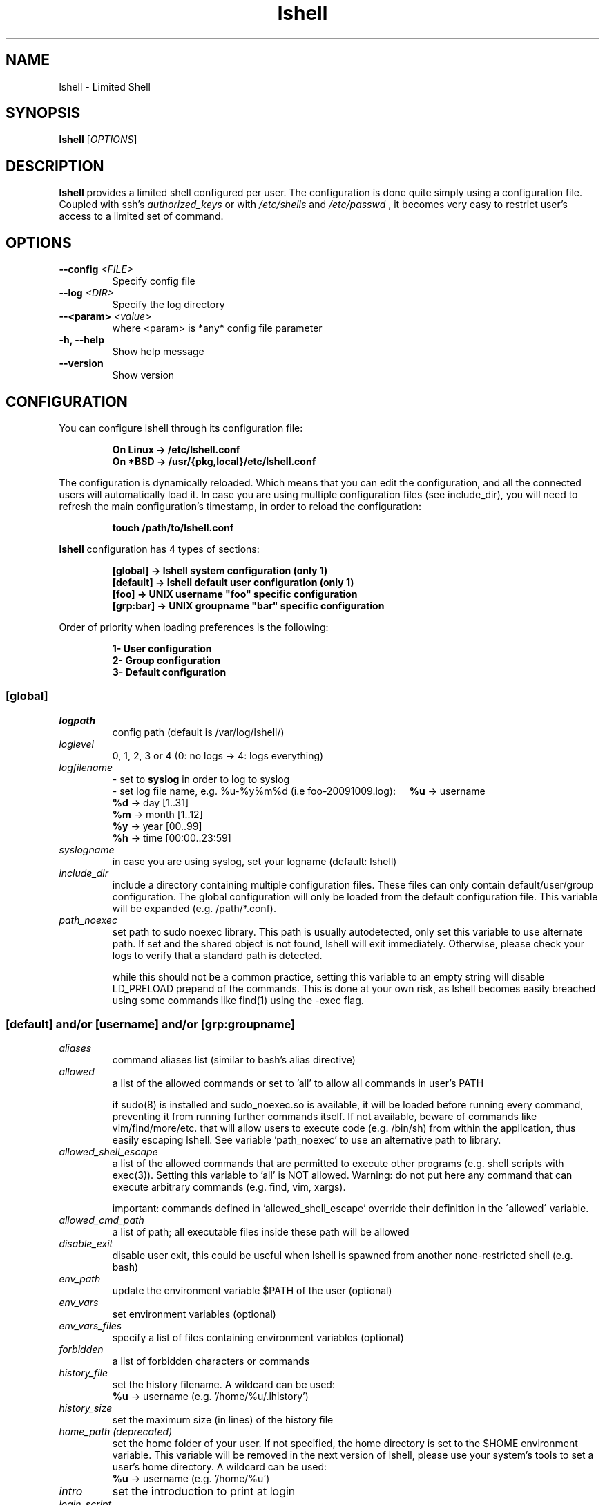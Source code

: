 .\"
.\"   Man page for the Limited Shell (lshell) project.
.\"
.TH lshell 1 "October, 2024" "v0.10"

.SH NAME
lshell \- Limited Shell

.SH SYNOPSIS
.B lshell 
[\fIOPTIONS\fR]

.SH DESCRIPTION
\fBlshell\fR provides a limited shell configured per user.
The configuration is done quite simply using a configuration file.
Coupled with ssh's 
.I authorized_keys 
or with
.I /etc/shells
and 
.I /etc/passwd
, it becomes very easy to restrict user's access to a limited set of command.

.SH OPTIONS
.TP
.B \--config \fI<FILE>\fR
Specify config file
.TP
.B \--log \fI<DIR>\fR
Specify the log directory
.TP
.B \--<param> \fI<value>\fR
where <param> is *any* config file parameter
.TP
.B \-h, --help
Show help message
.TP
.B \--version
Show version

.SH CONFIGURATION
You can configure lshell through its configuration file:
.RS
.ft 3
.nf
.sp
On Linux \-> /etc/lshell.conf
On *BSD  \-> /usr/{pkg,local}/etc/lshell.conf
.ft
.LP
.RE
.fi
The configuration is dynamically reloaded. Which means that you can edit
the configuration, and all the connected users will automatically load it. In
case you are using multiple configuration files (see include_dir), you will
need to refresh the main configuration's timestamp, in order to reload the
configuration:
.RS
.ft 3
.nf
.sp
touch /path/to/lshell.conf
.ft
.LP
.RE
.fi
\fBlshell\fR configuration has 4 types of sections:
.RS
.ft 3
.nf
.sp
[global]   -> lshell system configuration (only 1)
[default]  -> lshell default user configuration (only 1)
[foo]      -> UNIX username "foo" specific configuration
[grp:bar]  -> UNIX groupname "bar" specific configuration
.ft
.LP
.RE
.fi
Order of priority when loading preferences is the following:
.RS
.ft 3
.nf
.sp
1- User configuration
2- Group configuration
3- Default configuration
.ft
.LP
.RE
.fi
.SS [global]
.TP
.I logpath
config path (default is /var/log/lshell/)
.TP
.I loglevel
0, 1, 2, 3 or 4  (0: no logs -> 4: logs everything)
.TP
.I logfilename
\- set to \fBsyslog\fR in order to log to syslog
.RS
\- set log file name, e.g. %u-%y%m%d (i.e foo-20091009.log):
.BR \ \ \ \ %u
-> username
.RE
.RS
.BR \ \ \ \ %d
-> day   [1..31]
.RE
.RS
.BR \ \ \ \ %m
-> month [1..12]
.RE
.RS
.BR \ \ \ \ %y
-> year  [00..99]
.RE
.RS
.BR \ \ \ \ %h
-> time  [00:00..23:59]
.RE
.TP
.I syslogname
in case you are using syslog, set your logname (default: lshell)
.TP
.I include_dir
include a directory containing multiple configuration files.
These files can only contain default/user/group configuration. The
global configuration will only be loaded from the default configuration
file. This variable will be expanded (e.g. /path/*.conf).
.TP
.I path_noexec
set path to sudo noexec library. This path is usually autodetected, only set
this variable to use alternate path. If set and the shared object is not found,
lshell will exit immediately. Otherwise, please check your logs to verify that
a standard path is detected.

while this should not be a common practice, setting this variable to an empty
string will disable LD_PRELOAD prepend of the commands. This is done at your
own risk, as lshell becomes easily breached using some commands like find(1)
using the -exec flag.
.RS
.SS [default] and/or [username] and/or [grp:groupname]
.TP
.TP
.I aliases
command aliases list (similar to bash's alias directive)
.TP
.I allowed
a list of the allowed commands or set to 'all' to allow all commands in user's \
PATH

if  sudo(8) is installed and sudo_noexec.so is available, it will be loaded
before running every command, preventing it from  running  further  commands
itself. If not available, beware of commands like vim/find/more/etc. that will
allow users to execute code (e.g. /bin/sh) from within the application,
thus easily escaping lshell. See variable 'path_noexec' to use an alternative
path to library.
.TP
.I allowed_shell_escape
a list of the allowed commands that are permitted to execute other programs
(e.g. shell scripts with exec(3)). Setting this variable to 'all' is NOT
allowed. Warning: do not put here any command that can execute arbitrary
commands (e.g. find, vim, xargs).

important: commands defined in 'allowed_shell_escape' override their definition
in the \'allowed\' variable.
.TP
.I allowed_cmd_path
a list of path; all executable files inside these path will be allowed
.TP
.I disable_exit
disable user exit, this could be useful when lshell is spawned from another
none-restricted shell (e.g. bash)
.TP
.I env_path
update the environment variable $PATH of the user (optional)
.TP
.I env_vars
set environment variables (optional)
.TP
.I env_vars_files
specify a list of files containing environment variables (optional)
.TP
.I forbidden
a list of forbidden characters or commands
.TP
.I history_file
set the history filename. A wildcard can be used:
.RS
.BR \ \ \ \ %u
-> username (e.g. '/home/%u/.lhistory')
.RE
.TP
.I history_size
set the maximum size (in lines) of the history file
.TP
.I home_path (deprecated)
set the home folder of your user. If not specified, the home directory is set \
to the $HOME environment variable. This variable will be removed in the next \
version of lshell, please use your system's tools to set a user's home \
directory. A wildcard can be used:
.RS
.BR \ \ \ \ %u
-> username (e.g. '/home/%u')
.RE
.TP
.I intro
set the introduction to print at login
.TP
.I login_script
define the script to run at user login
.TP
.I passwd
password of specific user (default is empty)
.TP
.I path
list of path to restrict the user geographically. It is possible to use \
wildcards (e.g. '/var/log/ap*').
.TP
.I prompt
set the user's prompt format (default: username)
.RS
.BR \ \ \ \ %u
-> username
.RE
.RS
.BR \ \ \ \ %h
-> hostname
.RE
.TP
.I prompt_short
set prompt style for current directory - 0, 1 or 2. Default is 0.
.RS
.BR \ \ \ \ 0
-> will show the current directory as compared to home directory ~/current/dir
.RE
.RS
.BR \ \ \ \ 1
-> will only show the current directory name
.RE
.RS
.BR \ \ \ \ 2
-> will show the complete path to the current directory
.RE
.TP
.I overssh
list of command allowed to execute over ssh (e.g. rsync, rdiff-backup, scp, \
etc.)
.TP
.I scp
allow or forbid the use of scp connection - set to 1 or 0
.TP
.I scpforce
force files sent through scp to a specific directory
.TP
.I scp_download
set to 0 to forbid scp downloads (default is 1)
.TP
.I scp_upload
set to 0 to forbid scp uploads (default is 1)
.TP
.I sftp
allow or forbid the use of sftp connection - set to 1 or 0. 

WARNING: This option will not work if you are using OpenSSH's \
internal-sftp service (e.g. when configured in chroot)
.TP
.I sudo_commands
a list of the allowed commands that can be used with sudo(8). If set to \
\'all', all the 'allowed' commands will be accessible through sudo(8). 

It is possible to use the -u sudo flag in order to run a command as a \
different user than the default root.
.TP
.I timer
a value in seconds for the session timer
.TP
.I strict
logging strictness. If set to 1, any unknown command is considered as \
forbidden, and user's warning counter is decreased. If set to 0, command is \
considered as unknown, and user is only warned (i.e. *** unknown synthax)
.TP
.I warning_counter
number of warnings when user enters a forbidden value before getting exited \
from lshell. Set to \fB\-1\fR  to disable the counter, and just warn the user.
.TP
.I winscp
enable support for WinSCP with scp mode (NOT sftp)

When enabled, the following parameters will be overridden:
.RS
.BR \ \ \ \ scp_upload  :
1 (uses scp(1) from within session)
.RE
.RS
.BR \ \ \ \ scp_download:
1 (uses scp(1) from within session)
.RE
.RS
.BR \ \ \ \ scpforce    :
ignored (uses scp(1) from within session)
.RE
.RS
.BR \ \ \ \ forbidden   :
-[';']
.RE
.RS
.BR \ \ \ \ allowed     :
+['scp', 'env', 'pwd', 'groups', 'unset', 'unalias']
.RE

.SH SHELL BUILTIN COMMANDS
Here is the set of commands that are always available with lshell:
.TP
.I clear
clears the terminal
.TP
.I export
name of exported shell variable. Disabled by default, enable it by adding it \
to allowed commands.
.TP
.I help, ?
print the list of allowed commands
.TP
. I history
print the commands history
.TP
. I lpath
lists all allowed and forbidden path
.TP
. I lsudo
lists all sudo allowed commands

.SH EXAMPLES
.TP
.B $ lshell
.RS
Tries to run lshell using default ${PREFIX}/etc/lshell.conf as configuration \
file. If it fails a warning is printed and lshell is interrupted.
lshell options are loaded from the configuration file
.RE
.TP
.B $ lshell --config /path/to/myconf.file --log /path/to/mylog.log
.RS
This will override the default options specified for configuration and/or log \
file
.RE

.SH USE CASE
The primary goal of lshell, was to be able to create shell accounts \
with ssh access and restrict their environment to a couple a needed \
commands. 
In this example, User 'foo' and user 'bar' both belong to the 'users' UNIX \
group:
.TP
.B User foo:
.RS 
 - must be able to access /usr and /var but not /usr/local
 - user all command in his PATH but 'su'
 - has a warning counter set to 5
 - has his home path set to '/home/users'
.RE
.TP
.B User bar:
.RS
 - must be able to access /etc and /usr but not /usr/local
 - is allowed default commands plus 'ping' minus 'ls'
 - strictness is set to 1 (meaning he is not allowed to type an unknown command)
.RE

In this case, my configuration file will look something like this:
.RS
.ft 3
.nf
.sp
# CONFIURATION START
[global]
logpath         : /var/log/lshell/
loglevel        : 2

[default]
allowed         : ['ls','pwd']
forbidden       : [';', '&', '|'] 
warning_counter : 2
timer           : 0
path            : ['/etc', '/usr']
env_path        : ':/sbin:/usr/bin/'
scp             : 1 # or 0
sftp            : 1 # or 0
overssh         : ['rsync','ls']
aliases         : {'ls':'ls \-\-color=auto','ll':'ls \-l'}

[grp:users]
warning_counter : 5
overssh         : - ['ls']

[foo]
allowed         : 'all' - ['su']
path            : ['/var', '/usr'] - ['/usr/local']
home_path       : '/home/users'

[bar]
allowed         : + ['ping'] - ['ls'] 
path            : - ['/usr/local']
strict          : 1
scpforce        : '/home/bar/uploads/'
# CONFIURATION END
.ft
.LP
.RE
.fi

.SH NOTES
.TP
In order to log a user's warnings into the logging directory (default \
\fI/var/log/lshell/\fR) , you must firt create the folder (if it doesn't \
exist yet) and chown it to lshell group:
.RS
.ft 3
.nf
.sp
# addgroup \-\-system lshell
# mkdir /var/log/lshell
# chown :lshell /var/log/lshell
# chmod 770 /var/log/lshell
.ft
.LP
.RE
.fi

then add the user to the \fIlshell\fR group:
.RS
.ft 3
.nf
.sp
# usermod \-aG lshell user_name
.ft
.LP
.RE
.fi

In order to set lshell as default shell for a user:
.RS
.ft 3
.nf
.sp
On Linux:
# chsh \-s /usr/bin/lshell user_name

On *BSD:
# chsh \-s /usr/{pkg,local}/bin/lshell user_name
.ft
.LP
.RE
.fi

.SH AUTHOR
Currently maintained by Ignace Mouzannar (ghantoos) 

.SH EMAIL
Feel free to send me your recommendations at <ghantoos@ghantoos.org>
